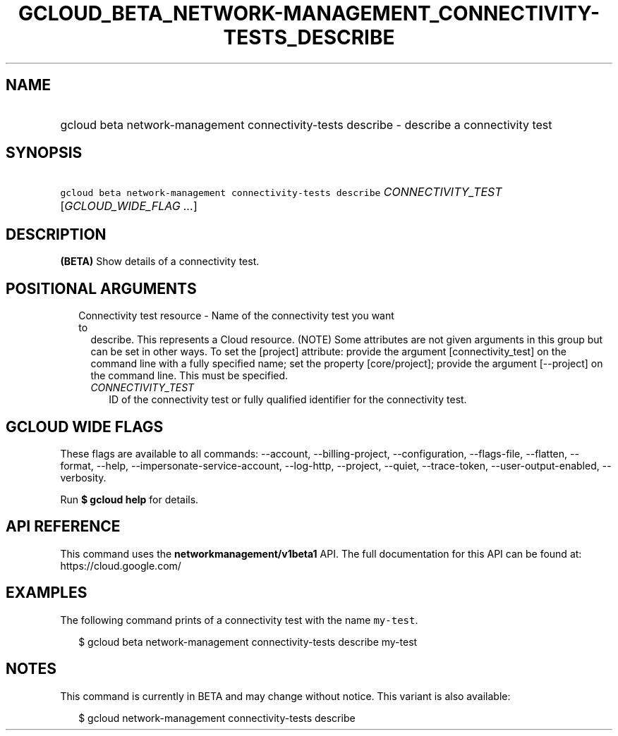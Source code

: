 
.TH "GCLOUD_BETA_NETWORK\-MANAGEMENT_CONNECTIVITY\-TESTS_DESCRIBE" 1



.SH "NAME"
.HP
gcloud beta network\-management connectivity\-tests describe \- describe a connectivity test



.SH "SYNOPSIS"
.HP
\f5gcloud beta network\-management connectivity\-tests describe\fR \fICONNECTIVITY_TEST\fR [\fIGCLOUD_WIDE_FLAG\ ...\fR]



.SH "DESCRIPTION"

\fB(BETA)\fR Show details of a connectivity test.



.SH "POSITIONAL ARGUMENTS"

.RS 2m
.TP 2m

Connectivity test resource \- Name of the connectivity test you want to
describe. This represents a Cloud resource. (NOTE) Some attributes are not given
arguments in this group but can be set in other ways. To set the [project]
attribute: provide the argument [connectivity_test] on the command line with a
fully specified name; set the property [core/project]; provide the argument
[\-\-project] on the command line. This must be specified.

.RS 2m
.TP 2m
\fICONNECTIVITY_TEST\fR
ID of the connectivity test or fully qualified identifier for the connectivity
test.


.RE
.RE
.sp

.SH "GCLOUD WIDE FLAGS"

These flags are available to all commands: \-\-account, \-\-billing\-project,
\-\-configuration, \-\-flags\-file, \-\-flatten, \-\-format, \-\-help,
\-\-impersonate\-service\-account, \-\-log\-http, \-\-project, \-\-quiet,
\-\-trace\-token, \-\-user\-output\-enabled, \-\-verbosity.

Run \fB$ gcloud help\fR for details.



.SH "API REFERENCE"

This command uses the \fBnetworkmanagement/v1beta1\fR API. The full
documentation for this API can be found at: https://cloud.google.com/



.SH "EXAMPLES"

The following command prints of a connectivity test with the name
\f5my\-test\fR.

.RS 2m
$ gcloud beta network\-management connectivity\-tests describe my\-test
.RE



.SH "NOTES"

This command is currently in BETA and may change without notice. This variant is
also available:

.RS 2m
$ gcloud network\-management connectivity\-tests describe
.RE

